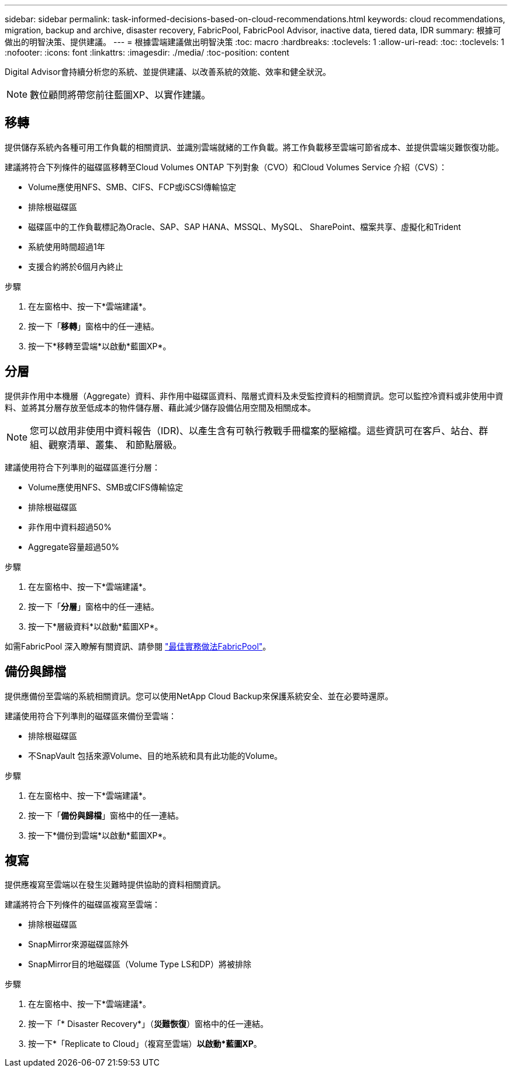 ---
sidebar: sidebar 
permalink: task-informed-decisions-based-on-cloud-recommendations.html 
keywords: cloud recommendations, migration, backup and archive, disaster recovery, FabricPool, FabricPool Advisor, inactive data, tiered data, IDR 
summary: 根據可做出的明智決策、提供建議。 
---
= 根據雲端建議做出明智決策
:toc: macro
:hardbreaks:
:toclevels: 1
:allow-uri-read: 
:toc: 
:toclevels: 1
:nofooter: 
:icons: font
:linkattrs: 
:imagesdir: ./media/
:toc-position: content


[role="lead"]
Digital Advisor會持續分析您的系統、並提供建議、以改善系統的效能、效率和健全狀況。


NOTE: 數位顧問將帶您前往藍圖XP、以實作建議。



== 移轉

提供儲存系統內各種可用工作負載的相關資訊、並識別雲端就緒的工作負載。將工作負載移至雲端可節省成本、並提供雲端災難恢復功能。

建議將符合下列條件的磁碟區移轉至Cloud Volumes ONTAP 下列對象（CVO）和Cloud Volumes Service 介紹（CVS）：

* Volume應使用NFS、SMB、CIFS、FCP或iSCSI傳輸協定
* 排除根磁碟區
* 磁碟區中的工作負載標記為Oracle、SAP、SAP HANA、MSSQL、MySQL、 SharePoint、檔案共享、虛擬化和Trident
* 系統使用時間超過1年
* 支援合約將於6個月內終止


.步驟
. 在左窗格中、按一下*雲端建議*。
. 按一下「*移轉*」窗格中的任一連結。
. 按一下*移轉至雲端*以啟動*藍圖XP*。




== 分層

提供非作用中本機層（Aggregate）資料、非作用中磁碟區資料、階層式資料及未受監控資料的相關資訊。您可以監控冷資料或非使用中資料、並將其分層存放至低成本的物件儲存層、藉此減少儲存設備佔用空間及相關成本。


NOTE: 您可以啟用非使用中資料報告（IDR)、以產生含有可執行教戰手冊檔案的壓縮檔。這些資訊可在客戶、站台、群組、觀察清單、叢集、 和節點層級。

建議使用符合下列準則的磁碟區進行分層：

* Volume應使用NFS、SMB或CIFS傳輸協定
* 排除根磁碟區
* 非作用中資料超過50%
* Aggregate容量超過50%


.步驟
. 在左窗格中、按一下*雲端建議*。
. 按一下「*分層*」窗格中的任一連結。
. 按一下*層級資料*以啟動*藍圖XP*。


如需FabricPool 深入瞭解有關資訊、請參閱 link:https://www.netapp.com/pdf.html?item=/media/17239-tr4598pdf.pdf["最佳實務做法FabricPool"]。



== 備份與歸檔

提供應備份至雲端的系統相關資訊。您可以使用NetApp Cloud Backup來保護系統安全、並在必要時還原。

建議使用符合下列準則的磁碟區來備份至雲端：

* 排除根磁碟區
* 不SnapVault 包括來源Volume、目的地系統和具有此功能的Volume。


.步驟
. 在左窗格中、按一下*雲端建議*。
. 按一下「*備份與歸檔*」窗格中的任一連結。
. 按一下*備份到雲端*以啟動*藍圖XP*。




== 複寫

提供應複寫至雲端以在發生災難時提供協助的資料相關資訊。

建議將符合下列條件的磁碟區複寫至雲端：

* 排除根磁碟區
* SnapMirror來源磁碟區除外
* SnapMirror目的地磁碟區（Volume Type LS和DP）將被排除


.步驟
. 在左窗格中、按一下*雲端建議*。
. 按一下「* Disaster Recovery*」（*災難恢復*）窗格中的任一連結。
. 按一下*「Replicate to Cloud」（複寫至雲端）*以啟動*藍圖XP*。

